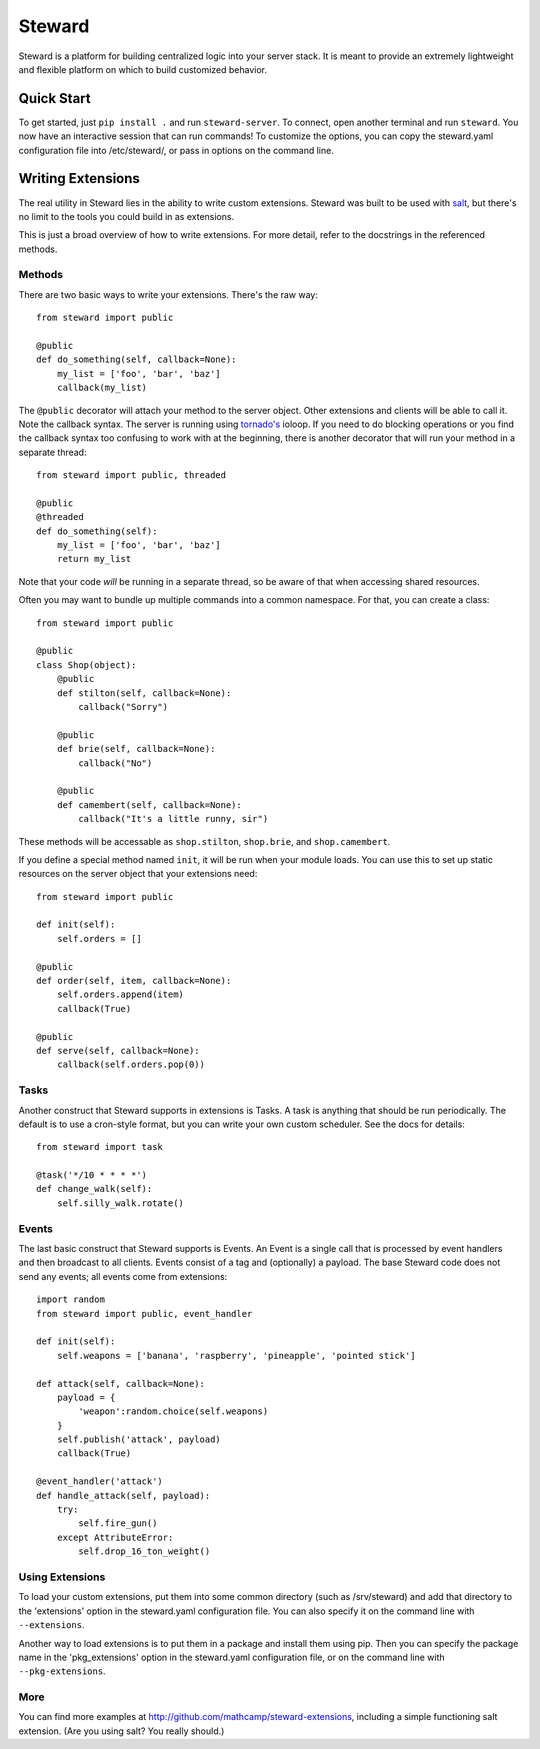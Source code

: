 =======
Steward
=======

Steward is a platform for building centralized logic into your server stack. It
is meant to provide an extremely lightweight and flexible platform on which to
build customized behavior.

Quick Start
===========

To get started, just ``pip install .`` and run ``steward-server``. To connect,
open another terminal and run ``steward``. You now have an interactive session
that can run commands! To customize the options, you can copy the steward.yaml
configuration file into /etc/steward/, or pass in options on the command line.

Writing Extensions
==================

The real utility in Steward lies in the ability to write custom extensions.
Steward was built to be used with `salt <http://docs.saltstack.com>`_, but
there's no limit to the tools you could build in as extensions.

This is just a broad overview of how to write extensions. For more detail,
refer to the docstrings in the referenced methods.

Methods
-------

There are two basic ways to write your extensions. There's the raw way::

    from steward import public

    @public
    def do_something(self, callback=None):
        my_list = ['foo', 'bar', 'baz']
        callback(my_list)

The ``@public`` decorator will attach your method to the server object. Other
extensions and clients will be able to call it. Note the callback syntax. The
server is running using
`tornado's <http://www.tornadoweb.org/en/stable/>`_ ioloop. If you need to
do blocking operations or you find the callback syntax too confusing to work
with at the beginning, there is another decorator that will run your method in
a separate thread::

    from steward import public, threaded

    @public
    @threaded
    def do_something(self):
        my_list = ['foo', 'bar', 'baz']
        return my_list

Note that your code *will* be running in a separate thread, so be aware of that
when accessing shared resources.

Often you may want to bundle up multiple commands into a common namespace. For
that, you can create a class::

    from steward import public

    @public
    class Shop(object):
        @public
        def stilton(self, callback=None):
            callback("Sorry")

        @public
        def brie(self, callback=None):
            callback("No")

        @public
        def camembert(self, callback=None):
            callback("It's a little runny, sir")

These methods will be accessable as ``shop.stilton``, ``shop.brie``, and
``shop.camembert``.

If you define a special method named ``init``, it will be run when your module
loads. You can use this to set up static resources on the server object that
your extensions need::

    from steward import public

    def init(self):
        self.orders = []

    @public
    def order(self, item, callback=None):
        self.orders.append(item)
        callback(True)

    @public
    def serve(self, callback=None):
        callback(self.orders.pop(0))

Tasks
-----

Another construct that Steward supports in extensions is Tasks. A task is
anything that should be run periodically. The default is to use a cron-style
format, but you can write your own custom scheduler. See the docs for details::

    from steward import task

    @task('*/10 * * * *')
    def change_walk(self):
        self.silly_walk.rotate()

Events
------

The last basic construct that Steward supports is Events. An Event is a single
call that is processed by event handlers and then broadcast to all clients.
Events consist of a tag and (optionally) a payload. The base Steward code does
not send any events; all events come from extensions::

    import random
    from steward import public, event_handler

    def init(self):
        self.weapons = ['banana', 'raspberry', 'pineapple', 'pointed stick']

    def attack(self, callback=None):
        payload = {
            'weapon':random.choice(self.weapons)
        }
        self.publish('attack', payload)
        callback(True)

    @event_handler('attack')
    def handle_attack(self, payload):
        try:
            self.fire_gun()
        except AttributeError:
            self.drop_16_ton_weight()

Using Extensions
----------------

To load your custom extensions, put them into some common directory (such as
/srv/steward) and add that directory to the 'extensions' option in the
steward.yaml configuration file. You can also specify it on the command line
with ``--extensions``.

Another way to load extensions is to put them in a package and install them
using pip. Then you can specify the package name in the 'pkg_extensions' option
in the steward.yaml configuration file, or on the command line with
``--pkg-extensions``.

More
----

You can find more examples at http://github.com/mathcamp/steward-extensions,
including a simple functioning salt extension. (Are you using salt? You really
should.)

